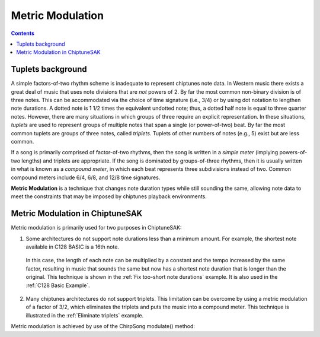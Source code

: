 =================
Metric Modulation
=================

.. contents::

Tuplets background
------------------

A simple factors-of-two rhythm scheme is inadequate to represent chiptunes note data. In Western music there exists a great deal of music that uses note divisions that are *not* powers of 2.  By far the most common non-binary division is of three notes.  This can be accommodated via the choice of time signature (i.e., 3/4) or by using dot notation to lengthen note durations.  A dotted note is 1 1/2 times the equivalent undotted note; thus, a dotted half note is equal to three quarter notes. However, there are many situations in which groups of three require an explicit representation.  In these situations, *tuplets* are used to represent groups of multiple notes that span a single (or power-of-two) beat. By far the most common tuplets are groups of three notes, called *triplets*. Tuplets of other numbers of notes (e.g., 5) exist but are less common.

If a song is primarily comprised of factor-of-two rhythms, then the song is written in a *simple meter* (implying powers-of-two lengths) and triplets are appropriate. If the song is dominated by groups-of-three rhythms, then it is usually written in what is known as a *compound meter*, in which each beat represents three subdivisions instead of two.  Common compound meters include 6/4, 6/8, and 12/8 time signatures.

**Metric Modulation** is a technique that changes note duration types while still sounding the same, allowing note data to meet the constraints that may be imposed by chiptunes playback environments.

Metric Modulation in ChiptuneSAK
--------------------------------

Metric modulation is primarily used for two purposes in ChiptuneSAK:

1. Some architectures do not support note durations less than a minimum amount.  For example, the shortest note available in C128 BASIC is a 16th note.

  In this case, the length of each note can be multiplied by a constant and the tempo increased by the same factor, resulting in music that sounds the same but now has a shortest note duration that is longer than the original.  This technique is shown in the :ref:`Fix too-short note durations` example.  It is also used in the :ref:`C128 Basic Example`.

2. Many chiptunes architectures do not support triplets.  This limitation can be overcome by using a metric modulation of a factor of 3/2, which eliminates the triplets and puts the music into a compound meter. This technique is illustrated in the :ref:`Eliminate triplets` example.

Metric modulation is achieved by use of the ChirpSong modulate() method:

.. automethod:: chiptunesak.chirp.ChirpSong.modulate
    :noindex:
